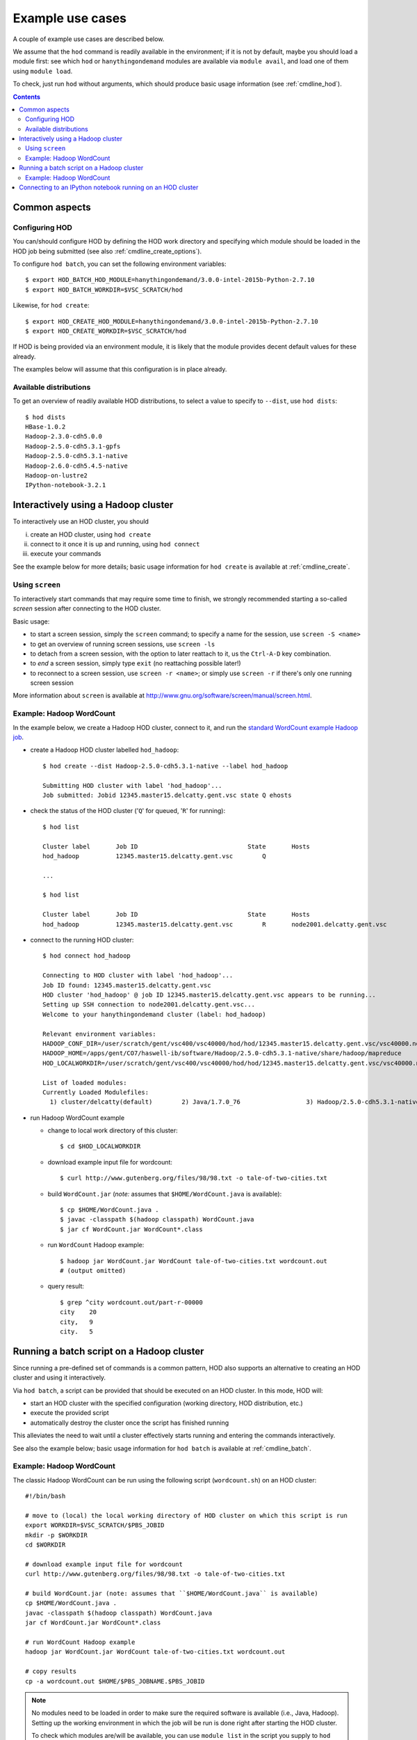 .. _example_use_cases:

Example use cases
=================

A couple of example use cases are described below.

We assume that the ``hod`` command is readily available in the environment; if it is not by default, maybe you should
load a module first: see which ``hod`` or ``hanythingondemand`` modules are available via ``module avail``, and load one
of them using ``module load``.

To check, just run ``hod`` without arguments, which should produce basic usage information (see :ref:`cmdline_hod`).

.. contents:: :depth: 2
    :backlinks: none

.. _example_use_cases_common:

Common aspects
--------------

.. _example_use_cases_common_configuring_hod:

Configuring HOD
~~~~~~~~~~~~~~~


You can/should configure HOD by defining the HOD work directory and specifying which module should be loaded
in the HOD job being submitted (see also :ref:`cmdline_create_options`).

To configure ``hod batch``, you can set the following environment variables::

    $ export HOD_BATCH_HOD_MODULE=hanythingondemand/3.0.0-intel-2015b-Python-2.7.10
    $ export HOD_BATCH_WORKDIR=$VSC_SCRATCH/hod

Likewise, for ``hod create``::

    $ export HOD_CREATE_HOD_MODULE=hanythingondemand/3.0.0-intel-2015b-Python-2.7.10
    $ export HOD_CREATE_WORKDIR=$VSC_SCRATCH/hod

If HOD is being provided via an environment module, it is likely that the module provides decent default values for
these already.

The examples below will assume that this configuration is in place already.

.. _example_use_cases_common_available_dists:

Available distributions
~~~~~~~~~~~~~~~~~~~~~~~

To get an overview of readily available HOD distributions, to select a value to specify to ``--dist``,
use ``hod dists``::

    $ hod dists
    HBase-1.0.2
    Hadoop-2.3.0-cdh5.0.0
    Hadoop-2.5.0-cdh5.3.1-gpfs
    Hadoop-2.5.0-cdh5.3.1-native
    Hadoop-2.6.0-cdh5.4.5-native
    Hadoop-on-lustre2
    IPython-notebook-3.2.1

.. _example_use_cases_interactive_hadoop:

Interactively using a Hadoop cluster
------------------------------------

To interactively use an HOD cluster, you should

(i) create an HOD cluster, using ``hod create``
(ii) connect to it once it is up and running, using ``hod connect``
(iii) execute your commands

See the example below for more details; basic usage information for ``hod create`` is available at :ref:`cmdline_create`.

.. _example_use_cases_interactive_hadoop_screen:

Using ``screen``
~~~~~~~~~~~~~~~~

To interactively start commands that may require some time to finish, we strongly recommended starting a
so-called *screen* session after connecting to the HOD cluster.

Basic usage:

* to start a screen session, simply the ``screen`` command; to specify a name for the session,
  use ``screen -S <name>``
* to get an overview of running screen sessions, use ``screen -ls``
* to detach from a screen session, with the option to later reattach to it, us the ``Ctrl-A-D`` key combination.
* to *end* a screen session, simply type ``exit`` (no reattaching possible later!)
* to reconnect to a screen session, use ``screen -r <name>``; or simply use ``screen -r`` if there's only one
  running screen session

More information about ``screen`` is available at http://www.gnu.org/software/screen/manual/screen.html.

.. _example_use_cases_interactive_hadoop_example:

Example: Hadoop WordCount
~~~~~~~~~~~~~~~~~~~~~~~~~

In the example below, we create a Hadoop HOD cluster, connect to it, and run the `standard WordCount example Hadoop job
<https://hadoop.apache.org/docs/current/hadoop-mapreduce-client/hadoop-mapreduce-client-core/MapReduceTutorial.html#Example:_WordCount_v1.0>`_.

* create a Hadoop HOD cluster labelled ``hod_hadoop``::

    $ hod create --dist Hadoop-2.5.0-cdh5.3.1-native --label hod_hadoop

    Submitting HOD cluster with label 'hod_hadoop'...
    Job submitted: Jobid 12345.master15.delcatty.gent.vsc state Q ehosts 

* check the status of the HOD cluster ('``Q``' for queued, '``R``' for running)::

    $ hod list

    Cluster label	Job ID                         	    State	Hosts                   
    hod_hadoop   	12345.master15.delcatty.gent.vsc	Q 

    ...

    $ hod list

    Cluster label	Job ID                         	    State	Hosts                   
    hod_hadoop   	12345.master15.delcatty.gent.vsc	R    	node2001.delcatty.gent.vsc

* connect to the running HOD cluster::

    $ hod connect hod_hadoop

    Connecting to HOD cluster with label 'hod_hadoop'...
    Job ID found: 12345.master15.delcatty.gent.vsc
    HOD cluster 'hod_hadoop' @ job ID 12345.master15.delcatty.gent.vsc appears to be running...
    Setting up SSH connection to node2001.delcatty.gent.vsc...
    Welcome to your hanythingondemand cluster (label: hod_hadoop)

    Relevant environment variables:
    HADOOP_CONF_DIR=/user/scratch/gent/vsc400/vsc40000/hod/hod/12345.master15.delcatty.gent.vsc/vsc40000.node2001.delcatty.os.26323/conf
    HADOOP_HOME=/apps/gent/CO7/haswell-ib/software/Hadoop/2.5.0-cdh5.3.1-native/share/hadoop/mapreduce
    HOD_LOCALWORKDIR=/user/scratch/gent/vsc400/vsc40000/hod/hod/12345.master15.delcatty.gent.vsc/vsc40000.node2001.delcatty.os.26323

    List of loaded modules:
    Currently Loaded Modulefiles:
      1) cluster/delcatty(default)        2) Java/1.7.0_76                  3) Hadoop/2.5.0-cdh5.3.1-native

* run Hadoop WordCount example

  * change to local work directory of this cluster::

        $ cd $HOD_LOCALWORKDIR

  * download example input file for wordcount::

        $ curl http://www.gutenberg.org/files/98/98.txt -o tale-of-two-cities.txt

  * build ``WordCount.jar`` (*note:* assumes that ``$HOME/WordCount.java`` is available)::

        $ cp $HOME/WordCount.java .
        $ javac -classpath $(hadoop classpath) WordCount.java
        $ jar cf WordCount.jar WordCount*.class

  * run ``WordCount`` Hadoop example::

        $ hadoop jar WordCount.jar WordCount tale-of-two-cities.txt wordcount.out
        # (output omitted)

  * query result::

        $ grep ^city wordcount.out/part-r-00000 
        city	20
        city,	9
        city.	5

.. _example_use_cases_batch_hadoop:

Running a batch script on a Hadoop cluster
------------------------------------------

Since running a pre-defined set of commands is a common pattern, HOD also supports an alternative to creating an HOD
cluster and using it interactively.

Via ``hod batch``, a script can be provided that should be executed on an HOD cluster. In this mode, HOD will:

* start an HOD cluster with the specified configuration (working directory, HOD distribution, etc.)
* execute the provided script
* automatically destroy the cluster once the script has finished running

This alleviates the need to wait until a cluster effectively starts running and entering the commands interactively.

See also the example below; basic usage information for ``hod batch`` is available at :ref:`cmdline_batch`.

Example: Hadoop WordCount
~~~~~~~~~~~~~~~~~~~~~~~~~

The classic Hadoop WordCount can be run using the following script (``wordcount.sh``) on an HOD cluster::

    #!/bin/bash

    # move to (local) the local working directory of HOD cluster on which this script is run
    export WORKDIR=$VSC_SCRATCH/$PBS_JOBID
    mkdir -p $WORKDIR
    cd $WORKDIR

    # download example input file for wordcount
    curl http://www.gutenberg.org/files/98/98.txt -o tale-of-two-cities.txt

    # build WordCount.jar (note: assumes that ``$HOME/WordCount.java`` is available)
    cp $HOME/WordCount.java .
    javac -classpath $(hadoop classpath) WordCount.java
    jar cf WordCount.jar WordCount*.class

    # run WordCount Hadoop example
    hadoop jar WordCount.jar WordCount tale-of-two-cities.txt wordcount.out

    # copy results
    cp -a wordcount.out $HOME/$PBS_JOBNAME.$PBS_JOBID

.. note:: No modules need to be loaded in order to make sure the required software is available (i.e., Java, Hadoop).
          Setting up the working environment in which the job will be run is done right after starting the HOD cluster.

          To check which modules are/will be available, you can use ``module list`` in the script you supply to
          ``hod batch`` or check the details of the HOD distribution you use via :ref:`cmdline_clone`.


To run this script on a Hadoop cluster, we can submit it via ``hod batch``::

    $ hod batch --dist Hadoop-2.5.0-cdh5.3.1-native --script $PWD/wordcount.sh --label wordcount
    Submitting HOD cluster with label 'wordcount'...
    Job submitted: Jobid 12345.master15.delcatty.gent.vsc state Q ehosts

    $ hod list
    Cluster label	Job ID                         	    State	Hosts
    wordcount    	12345.master15.delcatty.gent.vsc	R    	node2001.delcatty.gent.vsc

Once the script is finished, the HOD cluster will destroy itself, and the job running it will end::

    $ hod list
    Cluster label	Job ID                         	    State          	Hosts
    wordcount    	12345.master15.delcatty.gent.vsc	<job-not-found>	<none>

Hence, the results should be available (see the ``cp`` at the end of the submitted script)::

    $ ls $HOME/HOD_wordcount.12345.master15.delcatty.gent.vsc
    total 416
    -rw-r--r-- 1 example  example  210041 Oct 22 13:34 part-r-00000
    -rw-r--r-- 1 example  example       0 Oct 22 13:34 _SUCCESS

    $ grep ^city $HOME/HOD_wordcount.12345.master15.delcatty.gent.vsc/part-r-00000
    city	20
    city,	9
    city.	5

.. note:: To get an email when the HOD cluster is started/stopped, use the ``-m`` option,
          see :ref:`cmdline_job_options_mail`.

.. _example_use_cases_ipython:

Connecting to an IPython notebook running on an HOD cluster
-----------------------------------------------------------

Running an IPython notebook on an HOD cluster is as simple as creating an HOD cluster using the appropriate
distribution, and then connecting to the IPython notebook over an SSH tunnel.

For example:

* create HOD cluster using an IPython HOD distribution::

    $ hod create --dist IPython-notebook-3.2.1 --label ipython_example
    Submitting HOD cluster with label 'ipython_example'...
    Job submitted: Jobid 12345.master15.delcatty.gent.vsc state Q ehosts

* determine head node of HOD cluster::

    $ hod list
    Cluster label	Job ID                         	    State	Hosts
    ipython_example 12345.master15.delcatty.gent.vsc	R    	node2001.delcatty.gent.vsc

* connect to IPython notebook by pointing your web browser to http://localhost:8888, using a SOCKS proxy over
  an SSH tunnel to the head node ``node2001.delcatty.gent.vsc`` (see :ref:`connecting_to_web_uis` for detailed
  information)
